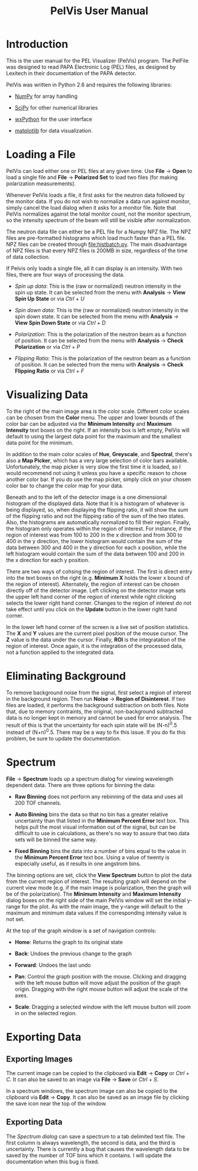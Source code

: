 #+TITLE: PelVis User Manual

* Introduction

  This is the user manual for the PEL Visualizer (PelVis) program.
  The PelFile was designed to read PAPA Electronic Log (PEL) files, as
  designed by Lexitech in their documentation of the PAPA detector.

  PelVis was written in Python 2.6 and requires the following libraries:

  - [[http://numpy.org/][NumPy]] for array handling

  - [[http://scipy.org/][SciPy]] for other numerical libraries

  - [[http://www.wxpython.org/][wxPython]] for the user interface

  - [[http://matplotlib.sourceforge.net/][matplotlib]] for data visualization.


* Loading a File

  PelVis can load either one or PEL files at any given time.  Use
  *File* -> *Open* to load a single file and *File* -> *Polarized Set* to load two
  files (for making polarization measurements).

  Whenever PelVis loads a file, it first asks for the neutron data
  followed by the monitor data.  If you do not wish to normalize a
  data run against monitor, simply cancel the load dialog when it asks
  for a monitor file.  Note that PelVis normalizes against the total
  monitor count, not the monitor spectrum, so the intensity spectrum
  of the beam will still be visible after normalization.

  The neutron data file can either be a PEL file for a Numpy NPZ file.
  The NPZ files are pre-formatted histograms which load much faster
  than a PEL file.  NPZ files can be created through [[file:histbatch.py]].  The
  main disadvantage of NPZ files is that every NPZ files is 200MB in
  size, regardless of the time of data collection.

  If Pelvis only loads a single file, all it can display is an
  intensity.  With two files, there are four ways of processing the
  data.

  * /Spin up data/: This is the (raw or normalized) neutron intensity
    in the spin up state.  It can be selected from the menu with
    *Analysis* -> *View Spin Up State* or via /Ctrl/ + /U/

  * /Spin down data/: This is the (raw or normalized) neutron
    intensity in the spin down state.  It can be selected from the
    menu with *Analysis* -> *View Spin Down State* or via /Ctrl/ + /D/

  * /Polarization/: This is the polarization of the neutron beam as a
    function of position.  It can be selected from the menu with
    *Analysis* -> *Check Polarization* or via /Ctrl/ + /P/

  * /Flipping Ratio/: This is the polarization of the neutron beam as a
    function of position.  It can be selected from the menu with
    *Analysis* -> *Check Flipping Ratio* or via /Ctrl/ + /F/


* Visualizing Data

  To the right of the main image area is the color scale.  Different
  color scales can be chosen from the *Color* menu.  The upper and
  lower bounds of the color bar can be adjusted via the *Minimum
  Intensity* and *Maximum Intensity* text boxes on the right.  If an
  intensity box is left empty, PelVis will default to using the
  largest data point for the maximum and the smallest data point for
  the minimum.

  In addition to the main color scales of *Hue*, *Greyscale*, and
  *Spectral*, there's also a *Map Picker*, which has a very large
  selection of color bars available.  Unfortunately, the map picker is
  very slow the first time it is loaded, so I would recommend not
  using it unless you have a specific reason to chose another color
  bar.  If you do use the map picker, simply click on your chosen
  color bar to change the color map for your data.

  Beneath and to the left of the detector image is a one dimensional
  histogram of the displayed data.  Note that it is a histogram of
  whatever is being displayed, so, when displaying the flipping ratio,
  it will show the sum of the flipping ratio and not the flipping
  ratio of the sum of the two states.  Also, the histograms are
  automatically normalized to fill their region.  Finally, the
  histogram only operates within the region of interest.  For
  instance, if the region of interest was from 100 to 200 in the x
  direction and from 300 to 400 in the y direction, the lower
  histogram would contain the sum of the data between 300 and 400 in
  the y direction for each x position, while the left histogram would
  contain the sum of the data between 100 and 200 in the x direction
  for each y position.

  There are two ways of cohsing the region of interest.  The first is
  direct entry into the text boxes on the right (e.g.  *Minimum X* holds
  the lower x bound of the region of interest).  Alternately, the
  region of interest can be chosen directly off of the detector image.
  Left clicking on the detector image sets the upper left hand corner
  of the region of interest while right clicking selects the lower
  right hand corner.  Changes to the region of interest do not take
  effect until you click on the *Update* button in the lower right hand
  corner.

  In the lower left hand corner of the screen is a live set of
  position statistics.  The *X* and *Y* values are the current pixel
  position of the mouse cursor.  The *Z* value is the data under the
  cursor.  Finally, *ROI* is the integratation of the region of
  interest.  Once again, it is the integration of the processed data,
  not a function applied to the integrated data.


* Eliminating Background

  To remove background noise from the signal, first select a region of
  interest in the background region.  Then run *Noise* -> *Region of
  Disinterest*.  If two files are loaded, it performs the background
  subtraction on both files.  Note that, due to memory contraints, the
  original, non-background subtracted data is no longer kept in memory
  and cannot be used for error analysis.  The result of this is that
  the uncertainty for each spin state will be (N-n)^0.5 instead of
  (N+n)^0.5. There may be a way to fix this issue.  If you do fix this
  problem, be sure to update the documentation.


* Spectrum

  *File* -> *Spectrum* loads up a spectrum dialog for viewing
  wavelength dependent data.  There are three options for binning the
  data:

  * *Raw Binning* does not perform any rebinning of the data and uses
    all 200 TOF channels.

  * *Auto Binning* bins the data so that no bin has a greater relative
    uncertainty than that listed in the *Minimum Percent Error* text
    box.  This helps pull the most visual information out of the
    signal, but can be difficult to use in calculations, as there's no
    way to assure that two data sets will be binned the same way.

  * *Fixed Binning* bins the data into a number of bins equal to the
    value in the *Minimum Percent Error* text box.  Using a value of
    twenty is especially useful, as it results in one angstrom bins.

  The binning options are set, click the *View Spectrum* button to
  plot the data from the current region of interest.  The resulting
  graph will depend on the current view mode (e.g. if the main image
  is polarization, then the graph will be of the polarization).  The
  *Minimum Intensity* and *Maximum Intensity* dialog boxes on the
  right side of the main PelVis window will set the initial y-range
  for the plot.  As with the main image, the y-range will default to
  the maximum and minimum data values if the corresponding intensity
  value is not set.

  At the top of the graph window is a set of navigation controls:

  * *Home*: Returns the graph to its original state

  * *Back*: Undoes the previous change to the graph

  * *Forward*:  Undoes the last undo

  * *Pan*: Control the graph position with the mouse.  Clicking and
    dragging with the left mouse button will move adjust the position
    of the graph origin.  Dragging with the right mouse button will
    adjust the scale of the axes.

  * *Scale*: Dragging a selected window with the left mouse button
    will zoom in on the selected region.

* Exporting Data

** Exporting Images

   The current image can be copied to the clipboard via *Edit* ->
   *Copy* or /Ctrl/ + /C/.  It can also be saved to an image via
   *File* -> *Save* or /Ctrl/ + /S/.

   In a spectrum windows, the spectrum image can also be copied to the
   clipboard via *Edit* -> *Copy*.  It can also be saved as an image
   file by clicking the save icon near the top of the window.

** Exporting Data

   The [[* Spectrum][Spectrum dialog]] can save a spectrum to a tab delimited text
   file.  The first column is always wavelength, the second is data,
   and the third is uncertainty.  There is currently a bug that causes
   the wavelength data to be saved by the number of TOF bins which it
   contains.  I will update the documentation when this bug is fixed.
